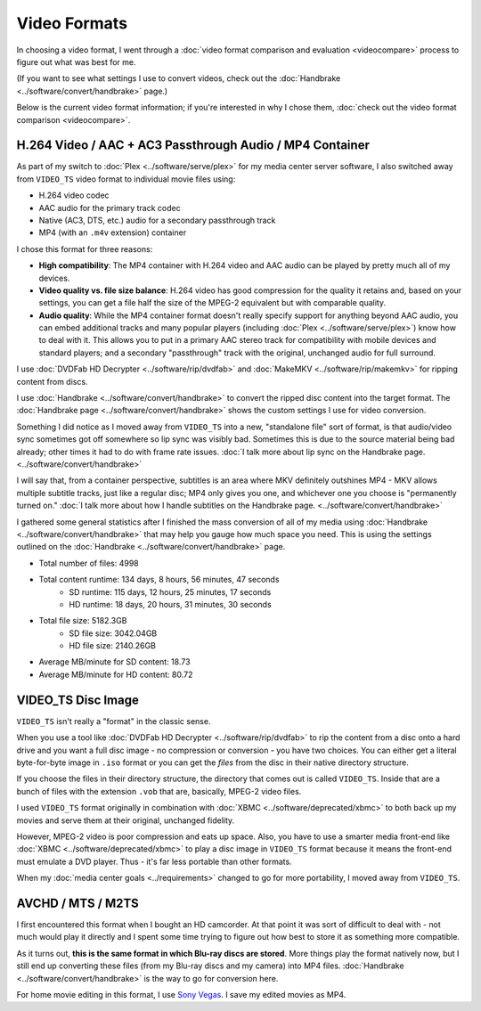 =============
Video Formats
=============

In choosing a video format, I went through a :doc:`video format comparison and evaluation <videocompare>` process to figure out what was best for me.

(If you want to see what settings I use to convert videos, check out the :doc:`Handbrake <../software/convert/handbrake>` page.)

Below is the current video format information; if you're interested in why I chose them, :doc:`check out the video format comparison <videocompare>`.

H.264 Video / AAC + AC3 Passthrough Audio / MP4 Container
=========================================================
As part of my switch to :doc:`Plex <../software/serve/plex>` for my media center server software, I also switched away from ``VIDEO_TS`` video format to individual movie files using:

- H.264 video codec
- AAC audio for the primary track codec
- Native (AC3, DTS, etc.) audio for a secondary passthrough track
- MP4 (with an ``.m4v`` extension) container

I chose this format for three reasons:

- **High compatibility**: The MP4 container with H.264 video and AAC audio can be played by pretty much all of my devices.
- **Video quality vs. file size balance**: H.264 video has good compression for the quality it retains and, based on your settings, you can get a file half the size of the MPEG-2 equivalent but with comparable quality.
- **Audio quality**: While the MP4 container format doesn't really specify support for anything beyond AAC audio, you can embed additional tracks and many popular players (including :doc:`Plex <../software/serve/plex>`) know how to deal with it. This allows you to put in a primary AAC stereo track for compatibility with mobile devices and standard players; and a secondary "passthrough" track with the original, unchanged audio for full surround.

I use :doc:`DVDFab HD Decrypter <../software/rip/dvdfab>` and :doc:`MakeMKV <../software/rip/makemkv>` for ripping content from discs.

I use :doc:`Handbrake <../software/convert/handbrake>` to convert the ripped disc content into the target format. The :doc:`Handbrake page <../software/convert/handbrake>` shows the custom settings I use for video conversion.

Something I did notice as I moved away from ``VIDEO_TS`` into a new, "standalone file" sort of format, is that audio/video sync sometimes got off somewhere so lip sync was visibly bad. Sometimes this is due to the source material being bad already; other times it had to do with frame rate issues. :doc:`I talk more about lip sync on the Handbrake page. <../software/convert/handbrake>`

I will say that, from a container perspective, subtitles is an area where MKV definitely outshines MP4 - MKV allows multiple subtitle tracks, just like a regular disc; MP4 only gives you one, and whichever one you choose is "permanently turned on." :doc:`I talk more about how I handle subtitles on the Handbrake page. <../software/convert/handbrake>`

I gathered some general statistics after I finished the mass conversion of all of my media using :doc:`Handbrake <../software/convert/handbrake>` that may help you gauge how much space you need. This is using the settings outlined on the :doc:`Handbrake <../software/convert/handbrake>` page.

- Total number of files: 4998
- Total content runtime: 134 days, 8 hours, 56 minutes, 47 seconds
    - SD runtime: 115 days, 12 hours, 25 minutes, 17 seconds
    - HD runtime: 18 days, 20 hours, 31 minutes, 30 seconds
- Total file size: 5182.3GB
    - SD file size: 3042.04GB
    - HD file size: 2140.26GB
- Average MB/minute for SD content: 18.73
- Average MB/minute for HD content: 80.72

VIDEO_TS Disc Image
===================
``VIDEO_TS`` isn't really a "format" in the classic sense.

When you use a tool like :doc:`DVDFab HD Decrypter <../software/rip/dvdfab>` to rip the content from a disc onto a hard drive and you want a full disc image - no compression or conversion - you have two choices. You can either get a literal byte-for-byte image in ``.iso`` format or you can get the *files* from the disc in their native directory structure.

If you choose the files in their directory structure, the directory that comes out is called ``VIDEO_TS``. Inside that are a bunch of files with the extension ``.vob`` that are, basically, MPEG-2 video files.

I used ``VIDEO_TS`` format originally in combination with :doc:`XBMC <../software/deprecated/xbmc>` to both back up my movies and serve them at their original, unchanged fidelity.

However, MPEG-2 video is poor compression and eats up space. Also, you have to use a smarter media front-end like :doc:`XBMC <../software/deprecated/xbmc>` to play a disc image in ``VIDEO_TS`` format because it means the front-end must emulate a DVD player. Thus - it's far less portable than other formats.

When my :doc:`media center goals <../requirements>` changed to go for more portability, I moved away from ``VIDEO_TS``.

AVCHD / MTS / M2TS
==================
I first encountered this format when I bought an HD camcorder. At that point it was sort of difficult to deal with - not much would play it directly and I spent some time trying to figure out how best to store it as something more compatible.

As it turns out, **this is the same format in which Blu-ray discs are stored**. More things play the format natively now, but I still end up converting these files (from my Blu-ray discs and my camera) into MP4 files. :doc:`Handbrake <../software/convert/handbrake>` is the way to go for conversion here.

For home movie editing in this format, I use `Sony Vegas <http://www.sonycreativesoftware.com/vegassoftware>`_. I save my edited movies as MP4.